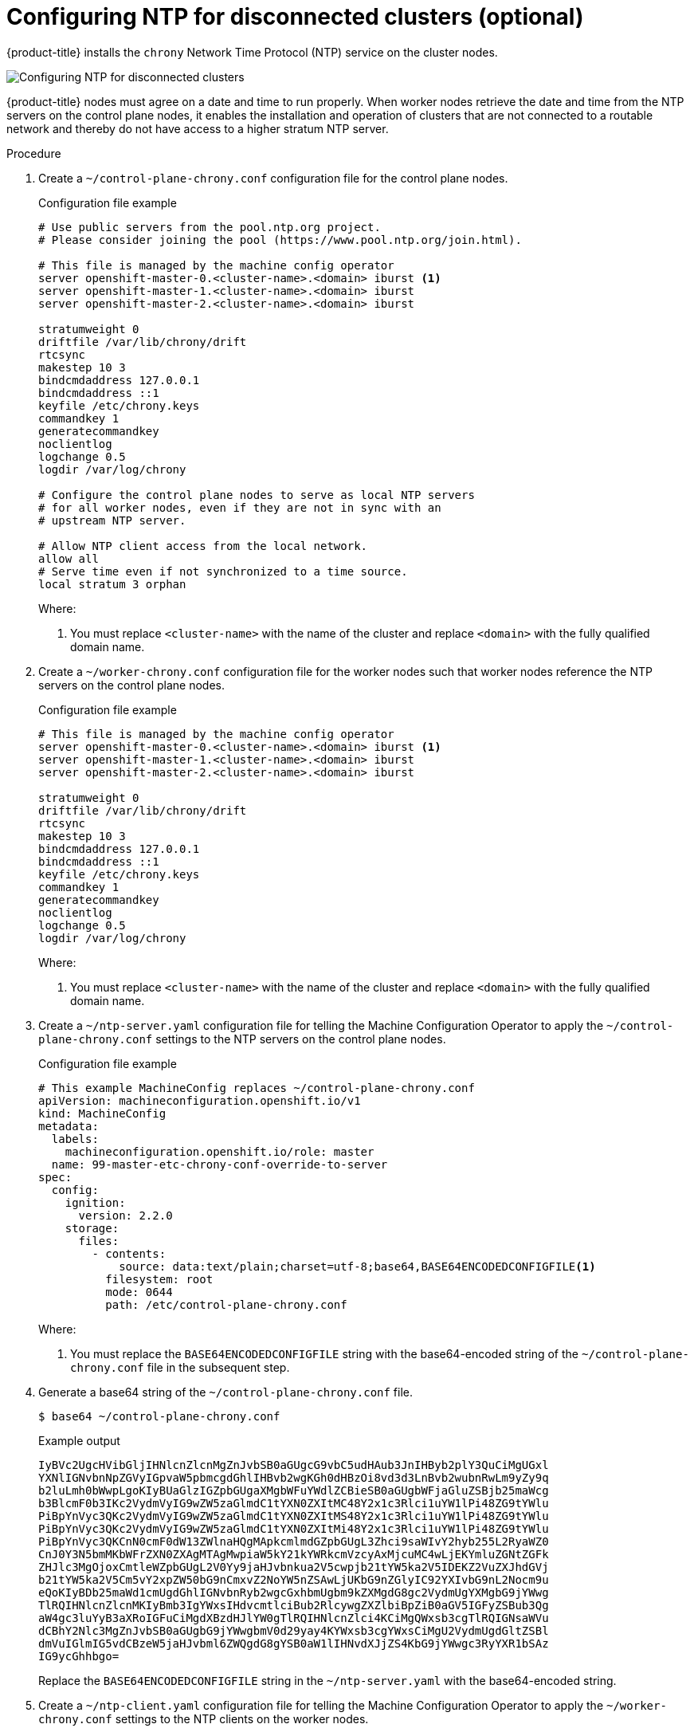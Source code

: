 // This is included in the following assemblies:
//
// installing/installing_bare_metal_ipi/ipi-install-configuration-files
// installing/installing_bare_metal_ipi/ipi-install-post-installation-configuration.adoc
[id='configuring-ntp-for-disconnected-clusters_{context}']

= Configuring NTP for disconnected clusters (optional)

//This procedure can be executed as a day 1 or day 2 operation with minor differences.
//The conditional text picks up the context and displays the appropriate alternate steps.

{product-title} installs the `chrony` Network Time Protocol (NTP) service on the cluster nodes.
ifeval::["{context}" == "ipi-install-configuration-files"]
Use the following procedure to configure NTP servers on the control plane nodes and configure worker nodes as NTP clients of the control plane nodes before deployment.
endif::[]
ifeval::["{context}" == "ipi-install-post-installation-configuration"]
Use the following procedure to configure NTP servers on the control plane nodes and configure worker nodes as NTP clients of the control plane nodes after a successful deployment.
endif::[]

image::152_OpenShift_Config_NTP_0421.svg[Configuring NTP for disconnected clusters]

{product-title} nodes must agree on a date and time to run properly. When worker nodes retrieve the date and time from the NTP servers on the control plane nodes, it enables the installation and operation of clusters that are not connected to a routable network and thereby do not have access to a higher stratum NTP server.

.Procedure

. Create a `~/control-plane-chrony.conf` configuration file for the control plane nodes.
+
[source,bash]
.Configuration file example
----
# Use public servers from the pool.ntp.org project.
# Please consider joining the pool (https://www.pool.ntp.org/join.html).

# This file is managed by the machine config operator
server openshift-master-0.<cluster-name>.<domain> iburst <1>
server openshift-master-1.<cluster-name>.<domain> iburst
server openshift-master-2.<cluster-name>.<domain> iburst

stratumweight 0
driftfile /var/lib/chrony/drift
rtcsync
makestep 10 3
bindcmdaddress 127.0.0.1
bindcmdaddress ::1
keyfile /etc/chrony.keys
commandkey 1
generatecommandkey
noclientlog
logchange 0.5
logdir /var/log/chrony

# Configure the control plane nodes to serve as local NTP servers
# for all worker nodes, even if they are not in sync with an
# upstream NTP server.

# Allow NTP client access from the local network.
allow all
# Serve time even if not synchronized to a time source.
local stratum 3 orphan
----
+
Where:
+
<1> You must replace `<cluster-name>` with the name of the cluster and replace `<domain>` with the fully qualified domain name.

. Create a `~/worker-chrony.conf` configuration file for the worker nodes such that worker nodes reference the NTP servers on the control plane nodes.
+
[source,bash]
.Configuration file example
----
# This file is managed by the machine config operator
server openshift-master-0.<cluster-name>.<domain> iburst <1>
server openshift-master-1.<cluster-name>.<domain> iburst
server openshift-master-2.<cluster-name>.<domain> iburst

stratumweight 0
driftfile /var/lib/chrony/drift
rtcsync
makestep 10 3
bindcmdaddress 127.0.0.1
bindcmdaddress ::1
keyfile /etc/chrony.keys
commandkey 1
generatecommandkey
noclientlog
logchange 0.5
logdir /var/log/chrony
----
+
Where:
+
<1> You must replace `<cluster-name>` with the name of the cluster and replace `<domain>` with the fully qualified domain name.

. Create a `~/ntp-server.yaml` configuration file for telling the Machine Configuration Operator to apply the `~/control-plane-chrony.conf` settings to the NTP servers on the control plane nodes.
+
[source,bash]
.Configuration file example
----
# This example MachineConfig replaces ~/control-plane-chrony.conf
apiVersion: machineconfiguration.openshift.io/v1
kind: MachineConfig
metadata:
  labels:
    machineconfiguration.openshift.io/role: master
  name: 99-master-etc-chrony-conf-override-to-server
spec:
  config:
    ignition:
      version: 2.2.0
    storage:
      files:
        - contents:
            source: data:text/plain;charset=utf-8;base64,BASE64ENCODEDCONFIGFILE<1>
          filesystem: root
          mode: 0644
          path: /etc/control-plane-chrony.conf
----
+
Where:
+
<1> You must replace the `BASE64ENCODEDCONFIGFILE` string with the base64-encoded string of the `~/control-plane-chrony.conf` file in the subsequent step.

. Generate a base64 string of the `~/control-plane-chrony.conf` file.
+
[source,bash]
----
$ base64 ~/control-plane-chrony.conf
----
+
[source,bash]
.Example output
----
IyBVc2UgcHVibGljIHNlcnZlcnMgZnJvbSB0aGUgcG9vbC5udHAub3JnIHByb2plY3QuCiMgUGxl
YXNlIGNvbnNpZGVyIGpvaW5pbmcgdGhlIHBvb2wgKGh0dHBzOi8vd3d3LnBvb2wubnRwLm9yZy9q
b2luLmh0bWwpLgoKIyBUaGlzIGZpbGUgaXMgbWFuYWdlZCBieSB0aGUgbWFjaGluZSBjb25maWcg
b3BlcmF0b3IKc2VydmVyIG9wZW5zaGlmdC1tYXN0ZXItMC48Y2x1c3Rlci1uYW1lPi48ZG9tYWlu
PiBpYnVyc3QKc2VydmVyIG9wZW5zaGlmdC1tYXN0ZXItMS48Y2x1c3Rlci1uYW1lPi48ZG9tYWlu
PiBpYnVyc3QKc2VydmVyIG9wZW5zaGlmdC1tYXN0ZXItMi48Y2x1c3Rlci1uYW1lPi48ZG9tYWlu
PiBpYnVyc3QKCnN0cmF0dW13ZWlnaHQgMApkcmlmdGZpbGUgL3Zhci9saWIvY2hyb255L2RyaWZ0
CnJ0Y3N5bmMKbWFrZXN0ZXAgMTAgMwpiaW5kY21kYWRkcmVzcyAxMjcuMC4wLjEKYmluZGNtZGFk
ZHJlc3MgOjoxCmtleWZpbGUgL2V0Yy9jaHJvbnkua2V5cwpjb21tYW5ka2V5IDEKZ2VuZXJhdGVj
b21tYW5ka2V5Cm5vY2xpZW50bG9nCmxvZ2NoYW5nZSAwLjUKbG9nZGlyIC92YXIvbG9nL2Nocm9u
eQoKIyBDb25maWd1cmUgdGhlIGNvbnRyb2wgcGxhbmUgbm9kZXMgdG8gc2VydmUgYXMgbG9jYWwg
TlRQIHNlcnZlcnMKIyBmb3IgYWxsIHdvcmtlciBub2RlcywgZXZlbiBpZiB0aGV5IGFyZSBub3Qg
aW4gc3luYyB3aXRoIGFuCiMgdXBzdHJlYW0gTlRQIHNlcnZlci4KCiMgQWxsb3cgTlRQIGNsaWVu
dCBhY2Nlc3MgZnJvbSB0aGUgbG9jYWwgbmV0d29yay4KYWxsb3cgYWxsCiMgU2VydmUgdGltZSBl
dmVuIGlmIG5vdCBzeW5jaHJvbml6ZWQgdG8gYSB0aW1lIHNvdXJjZS4KbG9jYWwgc3RyYXR1bSAz
IG9ycGhhbgo=
----
+
Replace the `BASE64ENCODEDCONFIGFILE` string in the `~/ntp-server.yaml` with the base64-encoded string.

. Create a `~/ntp-client.yaml` configuration file for telling the Machine Configuration Operator to apply the `~/worker-chrony.conf` settings to the NTP clients on the worker nodes.
+
[source,bash]
.Configuration file example
----
# This example MachineConfig replaces ~/worker-chrony.conf
apiVersion: machineconfiguration.openshift.io/v1
kind: MachineConfig
metadata:
  labels:
    machineconfiguration.openshift.io/role: worker
  name: 99-master-etc-chrony-conf-override-for-worker
spec:
  config:
    ignition:
      version: 2.2.0
    storage:
      files:
        - contents:
            source: data:text/plain;charset=utf-8;base64,BASE64ENCODEDCONFIGFILE<1>
          filesystem: root
          mode: 0644
          path: /etc/worker-chrony.conf
----
+
Where:
+
<1> You must replace the `BASE64ENCODEDCONFIGFILE` string with the base64-encoded string of the `~/worker-chrony.conf` file in the subsequent step.


. Generate a base64-encoded string of the `~/worker-chrony.conf` file.
+
[source,bash]
----
$ base64 ~/worker-chrony.conf
----
+
[source,bash]
.Example output
----
IyBUaGlzIGZpbGUgaXMgbWFuYWdlZCBieSB0aGUgbWFjaGluZSBjb25maWcgb3BlcmF0b3IKc2Vy
dmVyIG9wZW5zaGlmdC1tYXN0ZXItMC48Y2x1c3Rlci1uYW1lPi48ZG9tYWluPiBpYnVyc3QKc2Vy
dmVyIG9wZW5zaGlmdC1tYXN0ZXItMS48Y2x1c3Rlci1uYW1lPi48ZG9tYWluPiBpYnVyc3QKc2Vy
dmVyIG9wZW5zaGlmdC1tYXN0ZXItMi48Y2x1c3Rlci1uYW1lPi48ZG9tYWluPiBpYnVyc3QKCnN0
cmF0dW13ZWlnaHQgMApkcmlmdGZpbGUgL3Zhci9saWIvY2hyb255L2RyaWZ0CnJ0Y3N5bmMKbWFr
ZXN0ZXAgMTAgMwpiaW5kY21kYWRkcmVzcyAxMjcuMC4wLjEKYmluZGNtZGFkZHJlc3MgOjoxCmtl
eWZpbGUgL2V0Yy9jaHJvbnkua2V5cwpjb21tYW5ka2V5IDEKZ2VuZXJhdGVjb21tYW5ka2V5Cm5v
Y2xpZW50bG9nCmxvZ2NoYW5nZSAwLjUKbG9nZGlyIC92YXIvbG9nL2Nocm9ueQo=
----
+
Replace the `BASE64ENCODEDCONFIGFILE` string in the `~/ntp-client.yaml` file with the base64-encoded string.

ifeval::["{context}" == "ipi-install-configuration-files"]
. Copy the `~/ntp-server.yaml` file to the `~/clusterconfigs/manifests` directory.
+
----
$ cp ~/ntp-server.yaml ~/clusterconfigs/manifests
----

. Copy the `~/ntp-client.yaml` file to the `~/clusterconfigs/manifests` directory.
+
----
$ cp ~/ntp-client.yaml ~/clusterconfigs/manifests
----
endif::[]

ifeval::["{context}" == "ipi-install-post-installation-configuration"]
. Apply the `ntp-server.yaml` policy to the control plane nodes.
+
[source,bash]
----
$ oc apply -f ~/ntp-server.yaml
----
+
[source,bash]
.Example output
----
machineconfig.machineconfiguration.openshift.io/99-master-etc-chrony-conf-override-for-server created
----

. Apply the `~/ntp-client.yaml` policy to the worker nodes.
+
[source,bash]
----
$ oc apply -f ~/worker-chrony.conf
----
+
[source,bash]
.Example output
----
machineconfig.machineconfiguration.openshift.io/99-master-etc-chrony-conf-override-for-worker created
----

. Check the status of the applied NTP settings.
+
[source,bash]
----
$ oc describe machineconfigpool
----
endif::[]
